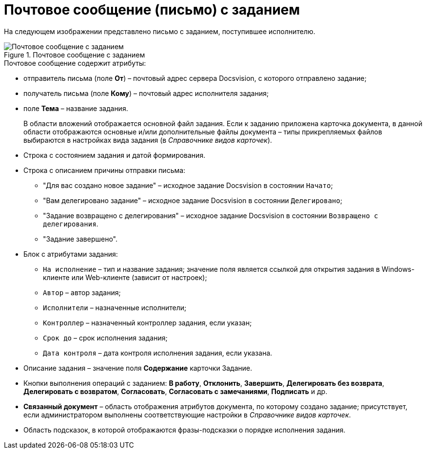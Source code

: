 = Почтовое сообщение (письмо) с заданием

На следующем изображении представлено письмо с заданием, поступившее исполнителю.

.Почтовое сообщение с заданием
image::Email_with_Task.png[Почтовое сообщение с заданием]

.Почтовое сообщение содержит атрибуты:
* отправитель письма (поле *От*) – почтовый адрес сервера Docsvision, с которого отправлено задание;
* получатель письма (поле *Кому*) – почтовый адрес исполнителя задания;
* поле *Тема* – название задания.
+
В области вложений отображается основной файл задания. Если к заданию приложена карточка документа, в данной области отображаются основные и/или дополнительные файлы документа – типы прикрепляемых файлов выбираются в настройках вида задания (в _Справочнике видов карточек_).
+
.Тело письма по умолчанию включает в себя следующие области:
* Строка с состоянием задания и датой формирования.
* Строка с описанием причины отправки письма:
** "Для вас создано новое задание" – исходное задание Docsvision в состоянии `Начато`;
** "Вам делегировано задание" – исходное задание Docsvision в состоянии `Делегировано`;
** "Задание возвращено с делегирования" – исходное задание Docsvision в состоянии `Возвращено с делегирования`.
** "Задание завершено".
* Блок с атрибутами задания:
** `На исполнение` – тип и название задания; значение поля является ссылкой для открытия задания в Windows-клиенте или Web-клиенте (зависит от настроек);
** `Автор` – автор задания;
** `Исполнители` – назначенные исполнители;
** `Контроллер` – назначенный контроллер задания, если указан;
** `Срок до` – срок исполнения задания;
** `Дата контроля` – дата контроля исполнения задания, если указана.
* Описание задания – значение поля *Содержание* карточки Задание.
* Кнопки выполнения операций с заданием: *В работу*, *Отклонить*, *Завершить*, *Делегировать без возврата*, *Делегировать с возвратом*, *Согласовать*, *Согласовать с замечаниями*, *Подписать* и др.
* *Связанный документ* – область отображения атрибутов документа, по которому создано задание; присутствует, если администратором выполнены соответствующие настройки в _Справочнике видов карточек_.
* Область подсказок, в которой отображаются фразы-подсказки о порядке исполнения задания.
